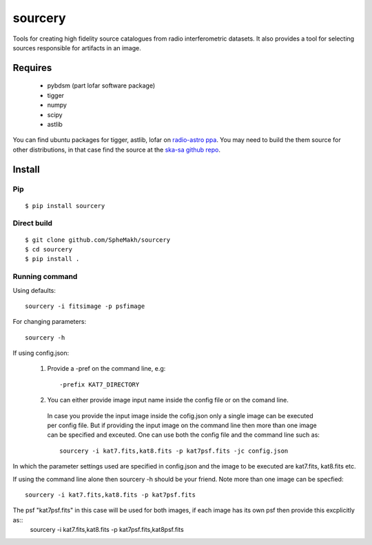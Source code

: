 ========
sourcery
========

Tools for creating high fidelity source catalogues from radio interferometric datasets.
It also provides a tool for selecting sources responsible for artifacts in an image.

Requires
========

 * pybdsm (part lofar software package)
 * tigger
 * numpy
 * scipy
 * astlib

You can find ubuntu packages for tigger, astlib, lofar on `radio-astro ppa <https://launchpad.net/~radio-astro/+archive/ubuntu/main>`_. You may need to build the them source for other distributions, in that case find the source at the `ska-sa github repo <https://github.com/ska-sa>`_.


Install
=======

Pip
---

::

   $ pip install sourcery

Direct build
------------

::

    $ git clone github.com/SpheMakh/sourcery
    $ cd sourcery
    $ pip install .


Running command 
---------------

Using defaults::

    sourcery -i fitsimage -p psfimage  

For changing parameters::
   
    sourcery -h

If using config.json:  
   
 1. Provide a -pref on the command line, e.g::

    -prefix KAT7_DIRECTORY 
  
 2. You can either provide image input name inside the config file or on the comand line.
   In case you provide the input image inside the cofig.json only a single image can be executed per config file.
   But if providing the input image on the command line then more than one image can be specified and exceuted.
   One can use both the config file and the command line such as::
   
    sourcery -i kat7.fits,kat8.fits -p kat7psf.fits -jc config.json

In which the parameter settings used are specified in config.json and the image to be executed are kat7.fits, kat8.fits etc.

If using the command line alone then sourcery -h should be your friend. 
Note more than one image can be specfied::

    sourcery -i kat7.fits,kat8.fits -p kat7psf.fits

The psf "kat7psf.fits" in this case will be used for both images, if each image has its own psf then provide this excplicitly as::
     sourcery -i kat7.fits,kat8.fits -p kat7psf.fits,kat8psf.fits
     
